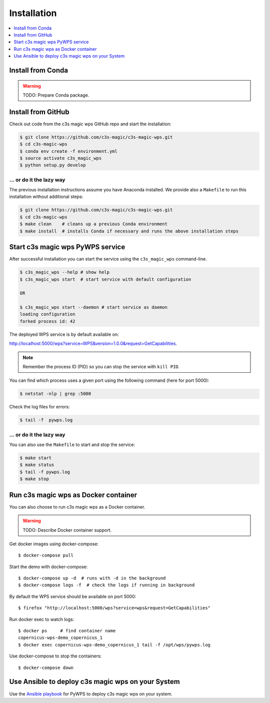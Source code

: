 .. _installation:

Installation
============

.. contents::
    :local:
    :depth: 1

Install from Conda
------------------

.. warning::

   TODO: Prepare Conda package.

Install from GitHub
-------------------

Check out code from the c3s magic wps GitHub repo and start the installation:

.. code-block:: sh

   $ git clone https://github.com/c3s-magic/c3s-magic-wps.git
   $ cd c3s-magic-wps
   $ conda env create -f environment.yml
   $ source activate c3s_magic_wps
   $ python setup.py develop

... or do it the lazy way
+++++++++++++++++++++++++

The previous installation instructions assume you have Anaconda installed.
We provide also a ``Makefile`` to run this installation without additional steps:

.. code-block:: sh

   $ git clone https://github.com/c3s-magic/c3s-magic-wps.git
   $ cd c3s-magic-wps
   $ make clean    # cleans up a previous Conda environment
   $ make install  # installs Conda if necessary and runs the above installation steps

Start c3s magic wps PyWPS service
---------------------------------

After successful installation you can start the service using the ``c3s_magic_wps`` command-line.

.. code-block:: sh

   $ c3s_magic_wps --help # show help
   $ c3s_magic_wps start  # start service with default configuration

   OR

   $ c3s_magic_wps start --daemon # start service as daemon
   loading configuration
   forked process id: 42

The deployed WPS service is by default available on:

http://localhost:5000/wps?service=WPS&version=1.0.0&request=GetCapabilities.

.. NOTE:: Remember the process ID (PID) so you can stop the service with ``kill PID``.

You can find which process uses a given port using the following command (here for port 5000):

.. code-block:: sh

   $ netstat -nlp | grep :5000


Check the log files for errors:

.. code-block:: sh

   $ tail -f  pywps.log

... or do it the lazy way
+++++++++++++++++++++++++

You can also use the ``Makefile`` to start and stop the service:

.. code-block:: sh

  $ make start
  $ make status
  $ tail -f pywps.log
  $ make stop


Run c3s magic wps as Docker container
-------------------------------------

You can also choose to run c3s magic wps as a Docker container.


.. warning::

  TODO: Describe Docker container support.

Get docker images using docker-compose::

    $ docker-compose pull

Start the demo with docker-compose::

    $ docker-compose up -d  # runs with -d in the background
    $ docker-compose logs -f  # check the logs if running in background

By default the WPS service should be available on port 5000::

    $ firefox "http://localhost:5000/wps?service=wps&request=GetCapabilities"

Run docker exec to watch logs::

    $ docker ps     # find container name
    copernicus-wps-demo_copernicus_1
    $ docker exec copernicus-wps-demo_copernicus_1 tail -f /opt/wps/pywps.log

Use docker-compose to stop the containers::

    $ docker-compose down


Use Ansible to deploy c3s magic wps on your System
--------------------------------------------------

Use the `Ansible playbook`_ for PyWPS to deploy c3s magic wps on your system.


.. _Ansible playbook: http://ansible-wps-playbook.readthedocs.io/en/latest/index.html
